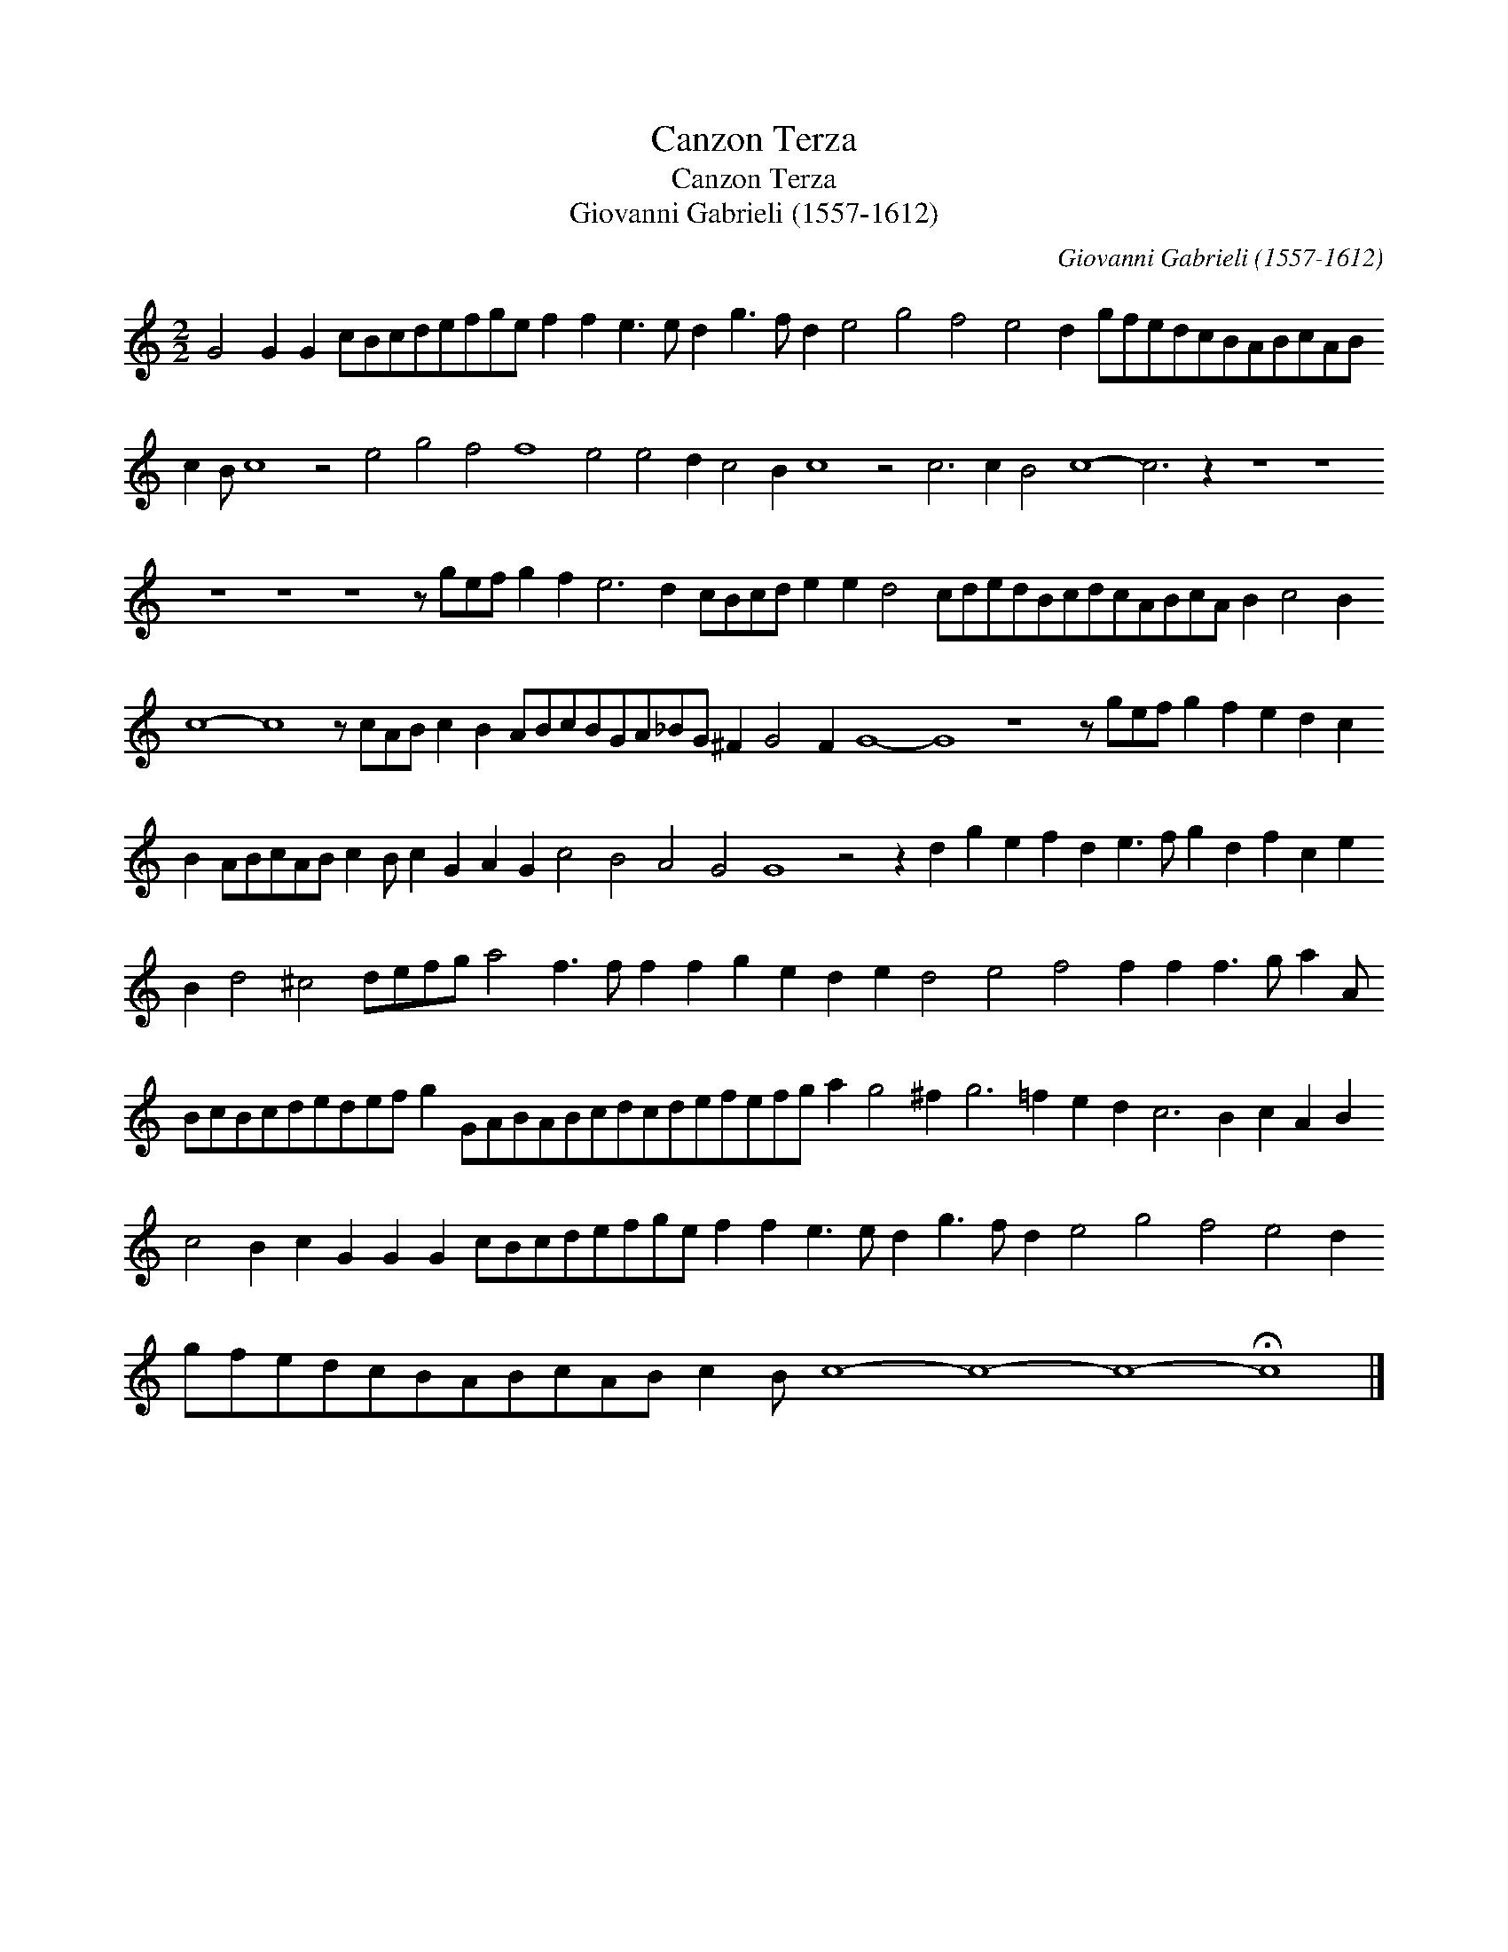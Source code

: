 X:1
T:Canzon Terza
T:Canzon Terza
T:Giovanni Gabrieli (1557-1612)
C:Giovanni Gabrieli (1557-1612)
L:1/8
M:2/2
K:C
V:1 treble 
V:1
 G4 G2 G2 cBcdefge f2 f2 e3 e d2 g3 f d2 e4 g4 f4 e4 d2 gfedcBABcAB c2 B c8 z4 e4 g4 f4 f8 e4 e4 d2 c4 B2 c8 z4 c6 c2 B4 c8- c6 z2 z8 z8 z8 z8 z8 z gef g2 f2 e6 d2 cBcd e2 e2 d4 cdedBcdcABcA B2 c4 B2 c8- c8 z cAB c2 B2 ABcBGA_BG ^F2 G4 F2 G8- G8 z8 z gef g2 f2 e2 d2 c2 B2 ABcAB c2 B c2 G2 A2 G2 c4 B4 A4 G4 G8 z4 z2 d2 g2 e2 f2 d2 e3 f g2 d2 f2 c2 e2 B2 d4 ^c4 defg a4 f3 f f2 f2 g2 e2 d2 e2 d4 e4 f4 f2 f2 f3 g a2 A BcBcdedef g2 GABABcdcdefefg a2 g4 ^f2 g6 =f2 e2 d2 c6 B2 c2 A2 B2 c4 B2 c2 G2 G2 G2 cBcdefge f2 f2 e3 e d2 g3 f d2 e4 g4 f4 e4 d2 gfedcBABcAB c2 B c8- c8- c8- !fermata!c8 |] %1

